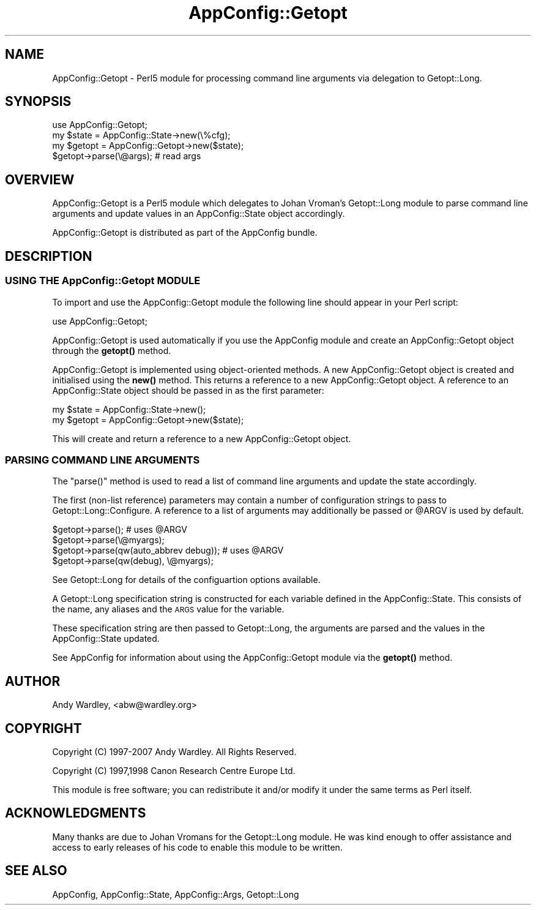 .\" Automatically generated by Pod::Man 4.14 (Pod::Simple 3.40)
.\"
.\" Standard preamble:
.\" ========================================================================
.de Sp \" Vertical space (when we can't use .PP)
.if t .sp .5v
.if n .sp
..
.de Vb \" Begin verbatim text
.ft CW
.nf
.ne \\$1
..
.de Ve \" End verbatim text
.ft R
.fi
..
.\" Set up some character translations and predefined strings.  \*(-- will
.\" give an unbreakable dash, \*(PI will give pi, \*(L" will give a left
.\" double quote, and \*(R" will give a right double quote.  \*(C+ will
.\" give a nicer C++.  Capital omega is used to do unbreakable dashes and
.\" therefore won't be available.  \*(C` and \*(C' expand to `' in nroff,
.\" nothing in troff, for use with C<>.
.tr \(*W-
.ds C+ C\v'-.1v'\h'-1p'\s-2+\h'-1p'+\s0\v'.1v'\h'-1p'
.ie n \{\
.    ds -- \(*W-
.    ds PI pi
.    if (\n(.H=4u)&(1m=24u) .ds -- \(*W\h'-12u'\(*W\h'-12u'-\" diablo 10 pitch
.    if (\n(.H=4u)&(1m=20u) .ds -- \(*W\h'-12u'\(*W\h'-8u'-\"  diablo 12 pitch
.    ds L" ""
.    ds R" ""
.    ds C` ""
.    ds C' ""
'br\}
.el\{\
.    ds -- \|\(em\|
.    ds PI \(*p
.    ds L" ``
.    ds R" ''
.    ds C`
.    ds C'
'br\}
.\"
.\" Escape single quotes in literal strings from groff's Unicode transform.
.ie \n(.g .ds Aq \(aq
.el       .ds Aq '
.\"
.\" If the F register is >0, we'll generate index entries on stderr for
.\" titles (.TH), headers (.SH), subsections (.SS), items (.Ip), and index
.\" entries marked with X<> in POD.  Of course, you'll have to process the
.\" output yourself in some meaningful fashion.
.\"
.\" Avoid warning from groff about undefined register 'F'.
.de IX
..
.nr rF 0
.if \n(.g .if rF .nr rF 1
.if (\n(rF:(\n(.g==0)) \{\
.    if \nF \{\
.        de IX
.        tm Index:\\$1\t\\n%\t"\\$2"
..
.        if !\nF==2 \{\
.            nr % 0
.            nr F 2
.        \}
.    \}
.\}
.rr rF
.\" ========================================================================
.\"
.IX Title "AppConfig::Getopt 3"
.TH AppConfig::Getopt 3 "2015-03-01" "perl v5.32.0" "User Contributed Perl Documentation"
.\" For nroff, turn off justification.  Always turn off hyphenation; it makes
.\" way too many mistakes in technical documents.
.if n .ad l
.nh
.SH "NAME"
AppConfig::Getopt \- Perl5 module for processing command line arguments via delegation to Getopt::Long.
.SH "SYNOPSIS"
.IX Header "SYNOPSIS"
.Vb 1
\&    use AppConfig::Getopt;
\&
\&    my $state  = AppConfig::State\->new(\e%cfg);
\&    my $getopt = AppConfig::Getopt\->new($state);
\&
\&    $getopt\->parse(\e@args);            # read args
.Ve
.SH "OVERVIEW"
.IX Header "OVERVIEW"
AppConfig::Getopt is a Perl5 module which delegates to Johan Vroman's
Getopt::Long module to parse command line arguments and update values 
in an AppConfig::State object accordingly.
.PP
AppConfig::Getopt is distributed as part of the AppConfig bundle.
.SH "DESCRIPTION"
.IX Header "DESCRIPTION"
.SS "\s-1USING THE\s0 AppConfig::Getopt \s-1MODULE\s0"
.IX Subsection "USING THE AppConfig::Getopt MODULE"
To import and use the AppConfig::Getopt module the following line should appear
in your Perl script:
.PP
.Vb 1
\&    use AppConfig::Getopt;
.Ve
.PP
AppConfig::Getopt is used automatically if you use the AppConfig module 
and create an AppConfig::Getopt object through the \fBgetopt()\fR method.
.PP
AppConfig::Getopt is implemented using object-oriented methods.  A new 
AppConfig::Getopt object is created and initialised using the \fBnew()\fR method.
This returns a reference to a new AppConfig::Getopt object.  A reference to
an AppConfig::State object should be passed in as the first parameter:
.PP
.Vb 2
\&    my $state  = AppConfig::State\->new();
\&    my $getopt = AppConfig::Getopt\->new($state);
.Ve
.PP
This will create and return a reference to a new AppConfig::Getopt object.
.SS "\s-1PARSING COMMAND LINE ARGUMENTS\s0"
.IX Subsection "PARSING COMMAND LINE ARGUMENTS"
The \f(CW\*(C`parse()\*(C'\fR method is used to read a list of command line arguments and 
update the state accordingly.
.PP
The first (non-list reference) parameters may contain a number of 
configuration strings to pass to Getopt::Long::Configure.  A reference 
to a list of arguments may additionally be passed or \f(CW@ARGV\fR is used by 
default.
.PP
.Vb 4
\&    $getopt\->parse();                       # uses @ARGV
\&    $getopt\->parse(\e@myargs);
\&    $getopt\->parse(qw(auto_abbrev debug));  # uses @ARGV
\&    $getopt\->parse(qw(debug), \e@myargs);
.Ve
.PP
See Getopt::Long for details of the configuartion options available.
.PP
A Getopt::Long specification string is constructed for each variable 
defined in the AppConfig::State.  This consists of the name, any aliases
and the \s-1ARGS\s0 value for the variable.
.PP
These specification string are then passed to Getopt::Long, the arguments
are parsed and the values in the AppConfig::State updated.
.PP
See AppConfig for information about using the AppConfig::Getopt
module via the \fBgetopt()\fR method.
.SH "AUTHOR"
.IX Header "AUTHOR"
Andy Wardley, <abw@wardley.org>
.SH "COPYRIGHT"
.IX Header "COPYRIGHT"
Copyright (C) 1997\-2007 Andy Wardley.  All Rights Reserved.
.PP
Copyright (C) 1997,1998 Canon Research Centre Europe Ltd.
.PP
This module is free software; you can redistribute it and/or modify it 
under the same terms as Perl itself.
.SH "ACKNOWLEDGMENTS"
.IX Header "ACKNOWLEDGMENTS"
Many thanks are due to Johan Vromans for the Getopt::Long module.  He was 
kind enough to offer assistance and access to early releases of his code to 
enable this module to be written.
.SH "SEE ALSO"
.IX Header "SEE ALSO"
AppConfig, AppConfig::State, AppConfig::Args, Getopt::Long
